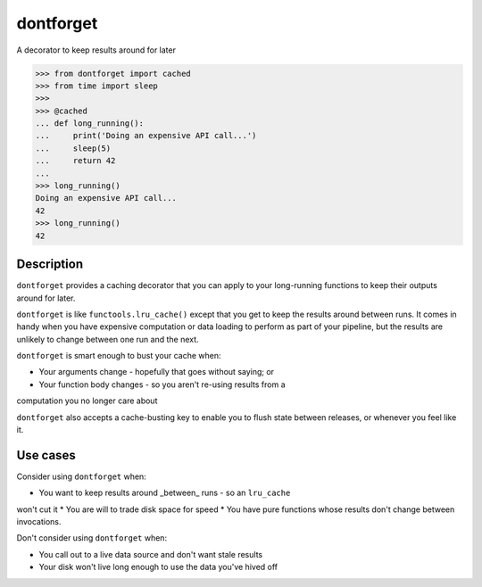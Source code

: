 dontforget
==========

.. image:: https://travis-ci.org/jelford/dontforget.svg?branch=master
    :target: https://travis-ci.org/jelford/dontforget

.. image:: https://img.shields.io/pypi/v/activesoup.svg?maxAge=2592000
    :target: https://pypi.python.org/pypi?:action=display&name=activesoup

A decorator to keep results around for later

.. code-block:: python

    >>> from dontforget import cached
    >>> from time import sleep
    >>> 
    >>> @cached
    ... def long_running():
    ...     print('Doing an expensive API call...')
    ...     sleep(5)
    ...     return 42
    ... 
    >>> long_running()
    Doing an expensive API call...
    42
    >>> long_running()
    42

Description
-----------

``dontforget`` provides a caching decorator that you can apply to your
long-running functions to keep their outputs around for later.

``dontforget`` is like ``functools.lru_cache()`` except that you get to
keep the results around between runs. It comes in handy when you have
expensive computation or data loading to perform as part of your pipeline,
but the results are unlikely to change between one run and the next.

``dontforget`` is smart enough to bust your cache when:

* Your arguments change - hopefully that goes without saying; or
* Your function body changes - so you aren't re-using results from a
computation you no longer care about

``dontforget`` also accepts a cache-busting key to enable you to flush
state between releases, or whenever you feel like it.
  
Use cases
---------

Consider using ``dontforget`` when:

* You want to keep results around _between_ runs - so an ``lru_cache``
won't cut it
* You are will to trade disk space for speed
* You have pure functions whose results don't change between invocations.

Don't consider using ``dontforget`` when:

* You call out to a live data source and don't want stale results
* Your disk won't live long enough to use the data you've hived off


